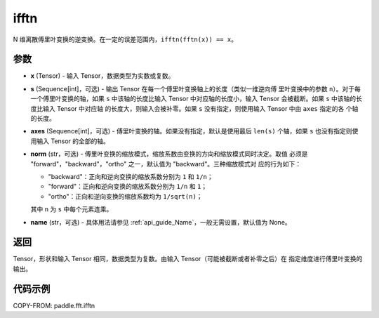 .. _cn_api_paddle_fft_ifftn:

ifftn
-------------------------------

.. py:function:: paddle.fft.ifftn(x, s=None, axes=None, norm="backward", name=None)

N 维离散傅里叶变换的逆变换。在一定的误差范围内，``ifftn(fftn(x)) == x``。


参数
:::::::::

- **x** (Tensor) - 输入 Tensor，数据类型为实数或复数。
- **s** (Sequence[int]，可选) - 输出 Tensor 在每一个傅里叶变换轴上的长度（类似一维逆向傅
  里叶变换中的参数 ``n``）。对于每一个傅里叶变换的轴，如果 ``s`` 中该轴的长度比输入 Tensor
  中对应轴的长度小，输入 Tensor 会被截断。如果 ``s`` 中该轴的长度比输入 Tensor 中对应轴
  的长度大，则输入会被补零。如果 ``s`` 没有指定，则使用输入 Tensor 中由 ``axes`` 指定的各
  个轴的长度。
- **axes** (Sequence[int]，可选) - 傅里叶变换的轴。如果没有指定，默认是使用最后
  ``len(s)`` 个轴，如果 ``s`` 也没有指定则使用输入 Tensor 的全部的轴。
- **norm** (str，可选) - 傅里叶变换的缩放模式，缩放系数由变换的方向和缩放模式同时决定。取值
  必须是 "forward"，"backward"，"ortho" 之一，默认值为 "backward"。三种缩放模式对
  应的行为如下：

  - "backward"：正向和逆向变换的缩放系数分别为 ``1`` 和 ``1/n``；
  - "forward"：正向和逆向变换的缩放系数分别为 ``1/n`` 和 ``1``；
  - "ortho"：正向和逆向变换的缩放系数均为 ``1/sqrt(n)``；

  其中 ``n`` 为 ``s`` 中每个元素连乘。
- **name** (str，可选) - 具体用法请参见 :ref:`api_guide_Name`，一般无需设置，默认值为 None。


返回
:::::::::
Tensor，形状和输入 Tensor 相同，数据类型为复数。由输入 Tensor（可能被截断或者补零之后）在
指定维度进行傅里叶变换的输出。

代码示例
:::::::::

COPY-FROM: paddle.fft.ifftn
